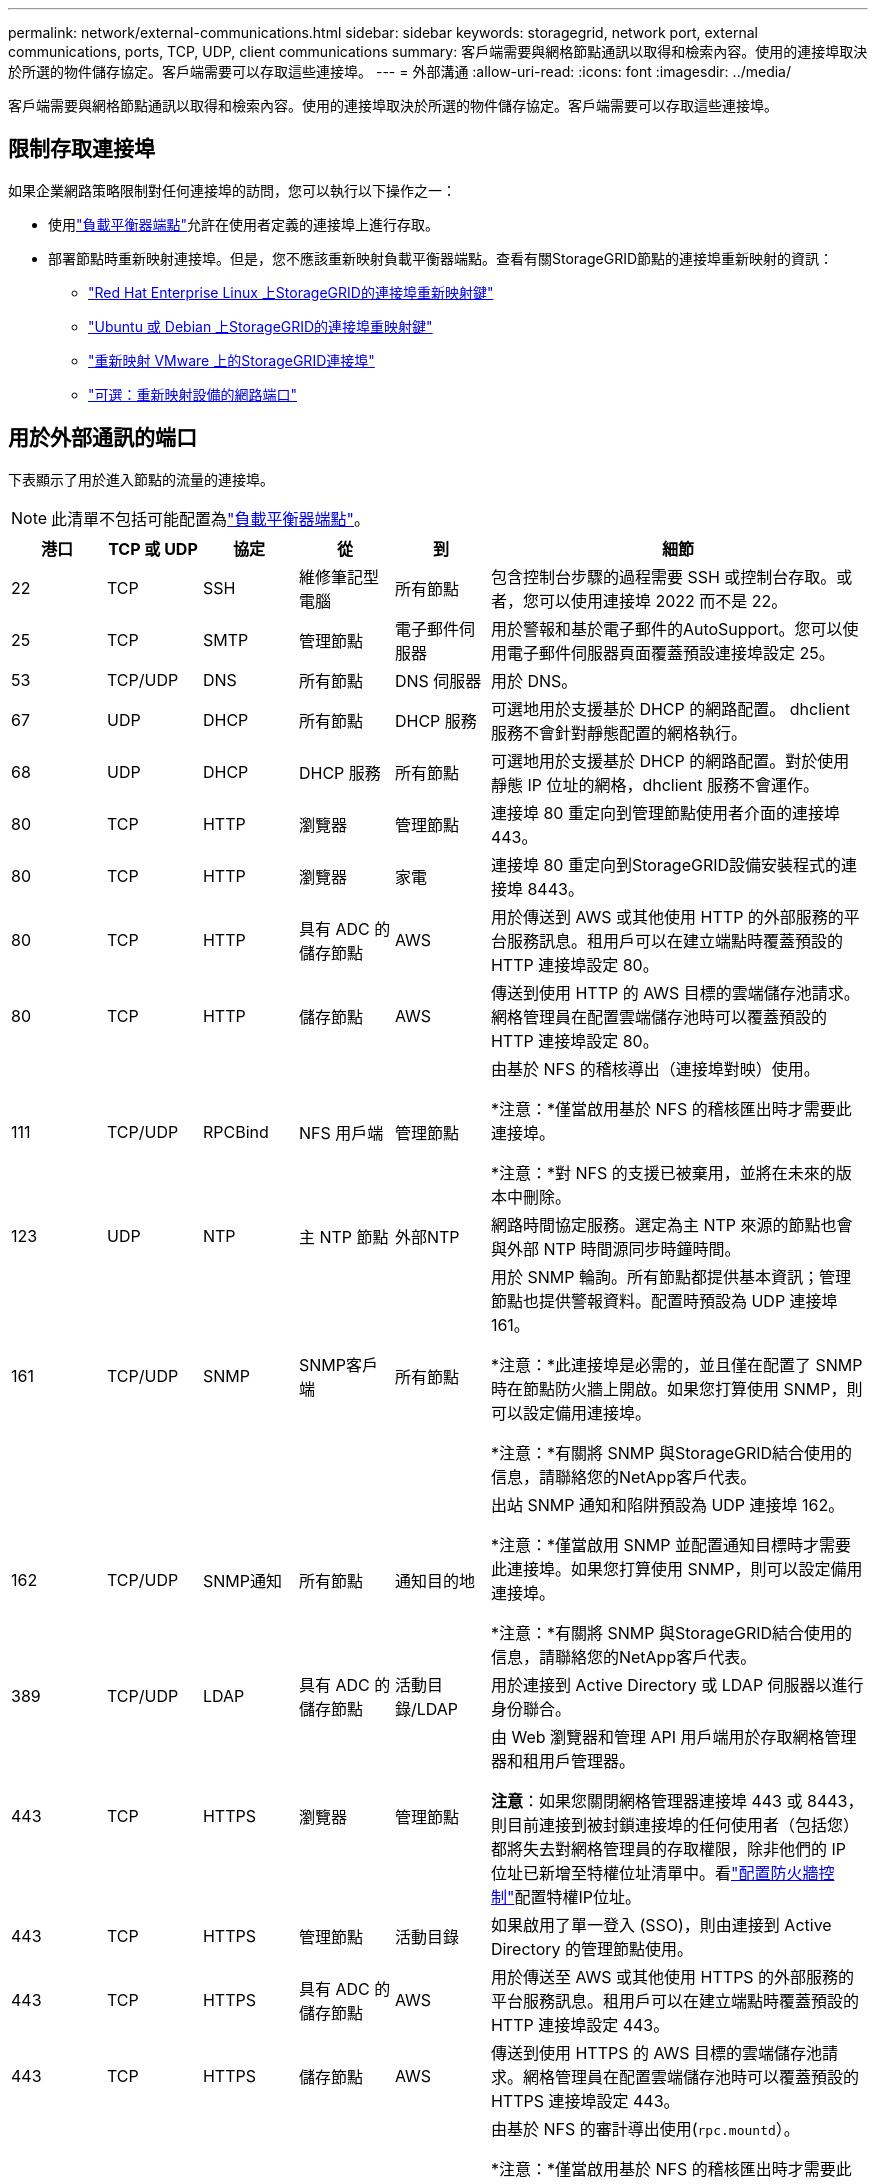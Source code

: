 ---
permalink: network/external-communications.html 
sidebar: sidebar 
keywords: storagegrid, network port, external communications, ports, TCP, UDP, client communications 
summary: 客戶端需要與網格節點通訊以取得和檢索內容。使用的連接埠取決於所選的物件儲存協定。客戶端需要可以存取這些連接埠。 
---
= 外部溝通
:allow-uri-read: 
:icons: font
:imagesdir: ../media/


[role="lead"]
客戶端需要與網格節點通訊以取得和檢索內容。使用的連接埠取決於所選的物件儲存協定。客戶端需要可以存取這些連接埠。



== 限制存取連接埠

如果企業網路策略限制對任何連接埠的訪問，您可以執行以下操作之一：

* 使用link:../admin/configuring-load-balancer-endpoints.html["負載平衡器端點"]允許在使用者定義的連接埠上進行存取。
* 部署節點時重新映射連接埠。但是，您不應該重新映射負載平衡器端點。查看有關StorageGRID節點的連接埠重新映射的資訊：
+
** link:../rhel/creating-node-configuration-files.html#port-remap-keys["Red Hat Enterprise Linux 上StorageGRID的連接埠重新映射鍵"]
** link:../ubuntu/creating-node-configuration-files.html#port-remap-keys["Ubuntu 或 Debian 上StorageGRID的連接埠重映射鍵"]
** link:../vmware/deploying-storagegrid-node-as-virtual-machine.html#vmware-remap-ports["重新映射 VMware 上的StorageGRID連接埠"]
** https://docs.netapp.com/us-en/storagegrid-appliances/installconfig/optional-remapping-network-ports-for-appliance.html["可選：重新映射設備的網路端口"^]






== 用於外部通訊的端口

下表顯示了用於進入節點的流量的連接埠。


NOTE: 此清單不包括可能配置為link:../admin/configuring-load-balancer-endpoints.html["負載平衡器端點"]。

[cols="1a,1a,1a,1a,1a,4a"]
|===
| 港口 | TCP 或 UDP | 協定 | 從 | 到 | 細節 


 a| 
22
 a| 
TCP
 a| 
SSH
 a| 
維修筆記型電腦
 a| 
所有節點
 a| 
包含控制台步驟的過程需要 SSH 或控制台存取。或者，您可以使用連接埠 2022 而不是 22。



 a| 
25
 a| 
TCP
 a| 
SMTP
 a| 
管理節點
 a| 
電子郵件伺服器
 a| 
用於警報和基於電子郵件的AutoSupport。您可以使用電子郵件伺服器頁面覆蓋預設連接埠設定 25。



 a| 
53
 a| 
TCP/UDP
 a| 
DNS
 a| 
所有節點
 a| 
DNS 伺服器
 a| 
用於 DNS。



 a| 
67
 a| 
UDP
 a| 
DHCP
 a| 
所有節點
 a| 
DHCP 服務
 a| 
可選地用於支援基於 DHCP 的網路配置。  dhclient 服務不會針對靜態配置的網格執行。



 a| 
68
 a| 
UDP
 a| 
DHCP
 a| 
DHCP 服務
 a| 
所有節點
 a| 
可選地用於支援基於 DHCP 的網路配置。對於使用靜態 IP 位址的網格，dhclient 服務不會運作。



 a| 
80
 a| 
TCP
 a| 
HTTP
 a| 
瀏覽器
 a| 
管理節點
 a| 
連接埠 80 重定向到管理節點使用者介面的連接埠 443。



 a| 
80
 a| 
TCP
 a| 
HTTP
 a| 
瀏覽器
 a| 
家電
 a| 
連接埠 80 重定向到StorageGRID設備安裝程式的連接埠 8443。



 a| 
80
 a| 
TCP
 a| 
HTTP
 a| 
具有 ADC 的儲存節點
 a| 
AWS
 a| 
用於傳送到 AWS 或其他使用 HTTP 的外部服務的平台服務訊息。租用戶可以在建立端點時覆蓋預設的 HTTP 連接埠設定 80。



 a| 
80
 a| 
TCP
 a| 
HTTP
 a| 
儲存節點
 a| 
AWS
 a| 
傳送到使用 HTTP 的 AWS 目標的雲端儲存池請求。網格管理員在配置雲端儲存池時可以覆蓋預設的 HTTP 連接埠設定 80。



 a| 
111
 a| 
TCP/UDP
 a| 
RPCBind
 a| 
NFS 用戶端
 a| 
管理節點
 a| 
由基於 NFS 的稽核導出（連接埠對映）使用。

*注意：*僅當啟用基於 NFS 的稽核匯出時才需要此連接埠。

*注意：*對 NFS 的支援已被棄用，並將在未來的版本中刪除。



 a| 
123
 a| 
UDP
 a| 
NTP
 a| 
主 NTP 節點
 a| 
外部NTP
 a| 
網路時間協定服務。選定為主 NTP 來源的節點也會與外部 NTP 時間源同步時鐘時間。



 a| 
161
 a| 
TCP/UDP
 a| 
SNMP
 a| 
SNMP客戶端
 a| 
所有節點
 a| 
用於 SNMP 輪詢。所有節點都提供基本資訊；管理節點也提供警報資料。配置時預設為 UDP 連接埠 161。

*注意：*此連接埠是必需的，並且僅在配置了 SNMP 時在節點防火牆上開啟。如果您打算使用 SNMP，則可以設定備用連接埠。

*注意：*有關將 SNMP 與StorageGRID結合使用的信息，請聯絡您的NetApp客戶代表。



 a| 
162
 a| 
TCP/UDP
 a| 
SNMP通知
 a| 
所有節點
 a| 
通知目的地
 a| 
出站 SNMP 通知和陷阱預設為 UDP 連接埠 162。

*注意：*僅當啟用 SNMP 並配置通知目標時才需要此連接埠。如果您打算使用 SNMP，則可以設定備用連接埠。

*注意：*有關將 SNMP 與StorageGRID結合使用的信息，請聯絡您的NetApp客戶代表。



 a| 
389
 a| 
TCP/UDP
 a| 
LDAP
 a| 
具有 ADC 的儲存節點
 a| 
活動目錄/LDAP
 a| 
用於連接到 Active Directory 或 LDAP 伺服器以進行身份聯合。



 a| 
443
 a| 
TCP
 a| 
HTTPS
 a| 
瀏覽器
 a| 
管理節點
 a| 
由 Web 瀏覽器和管理 API 用戶端用於存取網格管理器和租用戶管理器。

*注意*：如果您關閉網格管理器連接埠 443 或 8443，則目前連接到被封鎖連接埠的任何使用者（包括您）都將失去對網格管理員的存取權限，除非他們的 IP 位址已新增至特權位址清單中。看link:../admin/configure-firewall-controls.html["配置防火牆控制"]配置特權IP位址。



 a| 
443
 a| 
TCP
 a| 
HTTPS
 a| 
管理節點
 a| 
活動目錄
 a| 
如果啟用了單一登入 (SSO)，則由連接到 Active Directory 的管理節點使用。



 a| 
443
 a| 
TCP
 a| 
HTTPS
 a| 
具有 ADC 的儲存節點
 a| 
AWS
 a| 
用於傳送至 AWS 或其他使用 HTTPS 的外部服務的平台服務訊息。租用戶可以在建立端點時覆蓋預設的 HTTP 連接埠設定 443。



 a| 
443
 a| 
TCP
 a| 
HTTPS
 a| 
儲存節點
 a| 
AWS
 a| 
傳送到使用 HTTPS 的 AWS 目標的雲端儲存池請求。網格管理員在配置雲端儲存池時可以覆蓋預設的 HTTPS 連接埠設定 443。



 a| 
903
 a| 
TCP
 a| 
NFS
 a| 
NFS 用戶端
 a| 
管理節點
 a| 
由基於 NFS 的審計導出使用(`rpc.mountd`）。

*注意：*僅當啟用基於 NFS 的稽核匯出時才需要此連接埠。

*注意：*對 NFS 的支援已被棄用，並將在未來的版本中刪除。



 a| 
2022
 a| 
TCP
 a| 
SSH
 a| 
維修筆記型電腦
 a| 
所有節點
 a| 
包含控制台步驟的過程需要 SSH 或控制台存取。或者，您可以使用連接埠 22 而不是 2022。



 a| 
2049
 a| 
TCP
 a| 
NFS
 a| 
NFS 用戶端
 a| 
管理節點
 a| 
由基於 NFS 的審計導出 (nfs) 使用。

*注意：*僅當啟用基於 NFS 的稽核匯出時才需要此連接埠。

*注意：*對 NFS 的支援已被棄用，並將在未來的版本中刪除。



 a| 
5353
 a| 
UDP
 a| 
行動DNS
 a| 
所有節點
 a| 
所有節點
 a| 
提供多播 DNS (mDNS) 服務，用於全網格 IP 變更以及安裝、擴充和復原期間的主要管理節點發現。



 a| 
5696
 a| 
TCP
 a| 
知識管理計劃
 a| 
器皿
 a| 
知識管理系統
 a| 
金鑰管理互通性協定 (KMIP) 從配置為節點加密的裝置到金鑰管理伺服器 (KMS) 的外部流量，除非在StorageGRID裝置安裝程式的 KMS 設定頁面上指定了不同的連接埠。



 a| 
8022
 a| 
TCP
 a| 
SSH
 a| 
維修筆記型電腦
 a| 
所有節點
 a| 
連接埠 8022 上的 SSH 授予對設備和虛擬節點平台上的基本作業系統的存取權限，以提供支援和故障排除。此連接埠不用於基於 Linux（裸機）的節點，並且不需要在網格節點之間或正常操作期間存取。



 a| 
8443
 a| 
TCP
 a| 
HTTPS
 a| 
瀏覽器
 a| 
管理節點
 a| 
選修的。由 Web 瀏覽器和管理 API 用戶端用於存取網格管理器。可用於分離網格管理器和租戶管理器通訊。

*注意*：如果您關閉網格管理器連接埠 443 或 8443，則目前連接到被封鎖連接埠的任何使用者（包括您）都將失去對網格管理員的存取權限，除非他們的 IP 位址已新增至特權位址清單中。看link:../admin/configure-firewall-controls.html["配置防火牆控制"]配置特權IP位址。



 a| 
9022
 a| 
TCP
 a| 
SSH
 a| 
維修筆記型電腦
 a| 
家電
 a| 
授予對預先配置模式下的StorageGRID設備的存取權限，以獲得支援和故障排除。網格節點之間或正常操作期間不需要存取此連接埠。



 a| 
9091
 a| 
TCP
 a| 
HTTPS
 a| 
外部 Grafana 服務
 a| 
管理節點
 a| 
外部 Grafana 服務使用它來安全地存取StorageGRID Prometheus 服務。

*注意：*僅當啟用基於憑證的 Prometheus 存取時才需要此連接埠。



 a| 
9092
 a| 
TCP
 a| 
卡夫卡
 a| 
具有 ADC 的儲存節點
 a| 
Kafka 集群
 a| 
用於向 Kafka 叢集發送平台服務訊息。租用戶可以在建立端點時覆蓋預設的 Kafka 連接埠設定 9092。



 a| 
9443
 a| 
TCP
 a| 
HTTPS
 a| 
瀏覽器
 a| 
管理節點
 a| 
選修的。由 Web 瀏覽器和管理 API 用戶端用於存取租用戶管理器。可用於分離網格管理器和租戶管理器通訊。



 a| 
18082
 a| 
TCP
 a| 
HTTPS
 a| 
S3 用戶端
 a| 
儲存節點
 a| 
S3 用戶端流量直接到儲存節點（HTTPS）。



 a| 
18083
 a| 
TCP
 a| 
HTTPS
 a| 
Swift 用戶端
 a| 
儲存節點
 a| 
Swift 用戶端流量直接傳輸到儲存節點（HTTPS）。



 a| 
18084
 a| 
TCP
 a| 
HTTP
 a| 
S3 用戶端
 a| 
儲存節點
 a| 
S3 用戶端流量直接到儲存節點（HTTP）。



 a| 
18085
 a| 
TCP
 a| 
HTTP
 a| 
Swift 用戶端
 a| 
儲存節點
 a| 
Swift 用戶端流量直接傳輸到儲存節點（HTTP）。



 a| 
23000-23999
 a| 
TCP
 a| 
HTTPS
 a| 
來源網格上用於跨網格複製的所有節點
 a| 
目標網格上用於跨網格複製的管理節點和網關節點
 a| 
此範圍的連接埠保留用於電網聯合連接。給定連接中的兩個網格使用相同的連接埠。

|===